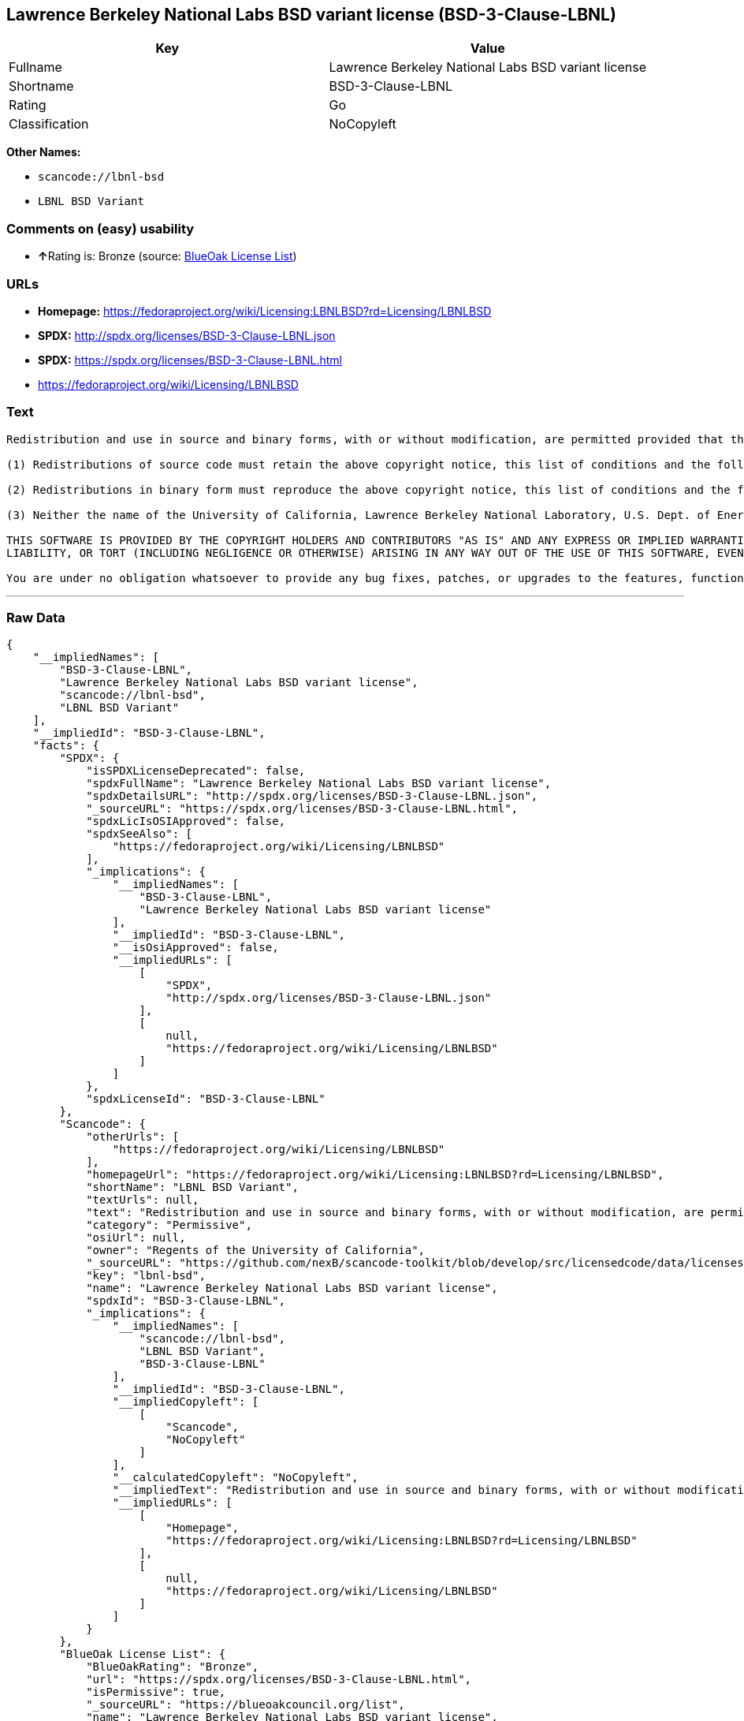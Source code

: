 == Lawrence Berkeley National Labs BSD variant license (BSD-3-Clause-LBNL)

[cols=",",options="header",]
|===
|Key |Value
|Fullname |Lawrence Berkeley National Labs BSD variant license
|Shortname |BSD-3-Clause-LBNL
|Rating |Go
|Classification |NoCopyleft
|===

*Other Names:*

* `+scancode://lbnl-bsd+`
* `+LBNL BSD Variant+`

=== Comments on (easy) usability

* **↑**Rating is: Bronze (source:
https://blueoakcouncil.org/list[BlueOak License List])

=== URLs

* *Homepage:*
https://fedoraproject.org/wiki/Licensing:LBNLBSD?rd=Licensing/LBNLBSD
* *SPDX:* http://spdx.org/licenses/BSD-3-Clause-LBNL.json
* *SPDX:* https://spdx.org/licenses/BSD-3-Clause-LBNL.html
* https://fedoraproject.org/wiki/Licensing/LBNLBSD

=== Text

....
Redistribution and use in source and binary forms, with or without modification, are permitted provided that the following conditions are met:

(1) Redistributions of source code must retain the above copyright notice, this list of conditions and the following disclaimer.

(2) Redistributions in binary form must reproduce the above copyright notice, this list of conditions and the following disclaimer in the documentation and/or other materials provided with the distribution.

(3) Neither the name of the University of California, Lawrence Berkeley National Laboratory, U.S. Dept. of Energy nor the names of its contributors may be used to endorse or promote products derived from this software without specific prior written permission.

THIS SOFTWARE IS PROVIDED BY THE COPYRIGHT HOLDERS AND CONTRIBUTORS "AS IS" AND ANY EXPRESS OR IMPLIED WARRANTIES, INCLUDING, BUT NOT LIMITED TO, THE IMPLIED WARRANTIES OF MERCHANTABILITY AND FITNESS FOR A PARTICULAR PURPOSE ARE DISCLAIMED. IN NO EVENT SHALL THE COPYRIGHT OWNER OR CONTRIBUTORS BE LIABLE FOR ANY DIRECT, INDIRECT, INCIDENTAL, SPECIAL, EXEMPLARY, OR CONSEQUENTIAL DAMAGES (INCLUDING, BUT NOT LIMITED TO, PROCUREMENT OF SUBSTITUTE GOODS OR SERVICES; LOSS OF USE, DATA, OR PROFITS; OR BUSINESS INTERRUPTION) HOWEVER CAUSED AND ON ANY THEORY OF LIABILITY, WHETHER IN CONTRACT, STRICT
LIABILITY, OR TORT (INCLUDING NEGLIGENCE OR OTHERWISE) ARISING IN ANY WAY OUT OF THE USE OF THIS SOFTWARE, EVEN IF ADVISED OF THE POSSIBILITY OF SUCH DAMAGE.

You are under no obligation whatsoever to provide any bug fixes, patches, or upgrades to the features, functionality or performance of the source code ("Enhancements") to anyone; however, if you choose to make your Enhancements available either publicly, or directly to Lawrence Berkeley National Laboratory, without imposing a separate written license agreement for such Enhancements, then you hereby grant the following license: a non-exclusive, royalty-free perpetual license to install, use, modify, prepare derivative works, incorporate into other computer software, distribute, and sublicense such Enhancements or derivative works thereof, in binary and source code form.
....

'''''

=== Raw Data

....
{
    "__impliedNames": [
        "BSD-3-Clause-LBNL",
        "Lawrence Berkeley National Labs BSD variant license",
        "scancode://lbnl-bsd",
        "LBNL BSD Variant"
    ],
    "__impliedId": "BSD-3-Clause-LBNL",
    "facts": {
        "SPDX": {
            "isSPDXLicenseDeprecated": false,
            "spdxFullName": "Lawrence Berkeley National Labs BSD variant license",
            "spdxDetailsURL": "http://spdx.org/licenses/BSD-3-Clause-LBNL.json",
            "_sourceURL": "https://spdx.org/licenses/BSD-3-Clause-LBNL.html",
            "spdxLicIsOSIApproved": false,
            "spdxSeeAlso": [
                "https://fedoraproject.org/wiki/Licensing/LBNLBSD"
            ],
            "_implications": {
                "__impliedNames": [
                    "BSD-3-Clause-LBNL",
                    "Lawrence Berkeley National Labs BSD variant license"
                ],
                "__impliedId": "BSD-3-Clause-LBNL",
                "__isOsiApproved": false,
                "__impliedURLs": [
                    [
                        "SPDX",
                        "http://spdx.org/licenses/BSD-3-Clause-LBNL.json"
                    ],
                    [
                        null,
                        "https://fedoraproject.org/wiki/Licensing/LBNLBSD"
                    ]
                ]
            },
            "spdxLicenseId": "BSD-3-Clause-LBNL"
        },
        "Scancode": {
            "otherUrls": [
                "https://fedoraproject.org/wiki/Licensing/LBNLBSD"
            ],
            "homepageUrl": "https://fedoraproject.org/wiki/Licensing:LBNLBSD?rd=Licensing/LBNLBSD",
            "shortName": "LBNL BSD Variant",
            "textUrls": null,
            "text": "Redistribution and use in source and binary forms, with or without modification, are permitted provided that the following conditions are met:\n\n(1) Redistributions of source code must retain the above copyright notice, this list of conditions and the following disclaimer.\n\n(2) Redistributions in binary form must reproduce the above copyright notice, this list of conditions and the following disclaimer in the documentation and/or other materials provided with the distribution.\n\n(3) Neither the name of the University of California, Lawrence Berkeley National Laboratory, U.S. Dept. of Energy nor the names of its contributors may be used to endorse or promote products derived from this software without specific prior written permission.\n\nTHIS SOFTWARE IS PROVIDED BY THE COPYRIGHT HOLDERS AND CONTRIBUTORS \"AS IS\" AND ANY EXPRESS OR IMPLIED WARRANTIES, INCLUDING, BUT NOT LIMITED TO, THE IMPLIED WARRANTIES OF MERCHANTABILITY AND FITNESS FOR A PARTICULAR PURPOSE ARE DISCLAIMED. IN NO EVENT SHALL THE COPYRIGHT OWNER OR CONTRIBUTORS BE LIABLE FOR ANY DIRECT, INDIRECT, INCIDENTAL, SPECIAL, EXEMPLARY, OR CONSEQUENTIAL DAMAGES (INCLUDING, BUT NOT LIMITED TO, PROCUREMENT OF SUBSTITUTE GOODS OR SERVICES; LOSS OF USE, DATA, OR PROFITS; OR BUSINESS INTERRUPTION) HOWEVER CAUSED AND ON ANY THEORY OF LIABILITY, WHETHER IN CONTRACT, STRICT\nLIABILITY, OR TORT (INCLUDING NEGLIGENCE OR OTHERWISE) ARISING IN ANY WAY OUT OF THE USE OF THIS SOFTWARE, EVEN IF ADVISED OF THE POSSIBILITY OF SUCH DAMAGE.\n\nYou are under no obligation whatsoever to provide any bug fixes, patches, or upgrades to the features, functionality or performance of the source code (\"Enhancements\") to anyone; however, if you choose to make your Enhancements available either publicly, or directly to Lawrence Berkeley National Laboratory, without imposing a separate written license agreement for such Enhancements, then you hereby grant the following license: a non-exclusive, royalty-free perpetual license to install, use, modify, prepare derivative works, incorporate into other computer software, distribute, and sublicense such Enhancements or derivative works thereof, in binary and source code form.\n",
            "category": "Permissive",
            "osiUrl": null,
            "owner": "Regents of the University of California",
            "_sourceURL": "https://github.com/nexB/scancode-toolkit/blob/develop/src/licensedcode/data/licenses/lbnl-bsd.yml",
            "key": "lbnl-bsd",
            "name": "Lawrence Berkeley National Labs BSD variant license",
            "spdxId": "BSD-3-Clause-LBNL",
            "_implications": {
                "__impliedNames": [
                    "scancode://lbnl-bsd",
                    "LBNL BSD Variant",
                    "BSD-3-Clause-LBNL"
                ],
                "__impliedId": "BSD-3-Clause-LBNL",
                "__impliedCopyleft": [
                    [
                        "Scancode",
                        "NoCopyleft"
                    ]
                ],
                "__calculatedCopyleft": "NoCopyleft",
                "__impliedText": "Redistribution and use in source and binary forms, with or without modification, are permitted provided that the following conditions are met:\n\n(1) Redistributions of source code must retain the above copyright notice, this list of conditions and the following disclaimer.\n\n(2) Redistributions in binary form must reproduce the above copyright notice, this list of conditions and the following disclaimer in the documentation and/or other materials provided with the distribution.\n\n(3) Neither the name of the University of California, Lawrence Berkeley National Laboratory, U.S. Dept. of Energy nor the names of its contributors may be used to endorse or promote products derived from this software without specific prior written permission.\n\nTHIS SOFTWARE IS PROVIDED BY THE COPYRIGHT HOLDERS AND CONTRIBUTORS \"AS IS\" AND ANY EXPRESS OR IMPLIED WARRANTIES, INCLUDING, BUT NOT LIMITED TO, THE IMPLIED WARRANTIES OF MERCHANTABILITY AND FITNESS FOR A PARTICULAR PURPOSE ARE DISCLAIMED. IN NO EVENT SHALL THE COPYRIGHT OWNER OR CONTRIBUTORS BE LIABLE FOR ANY DIRECT, INDIRECT, INCIDENTAL, SPECIAL, EXEMPLARY, OR CONSEQUENTIAL DAMAGES (INCLUDING, BUT NOT LIMITED TO, PROCUREMENT OF SUBSTITUTE GOODS OR SERVICES; LOSS OF USE, DATA, OR PROFITS; OR BUSINESS INTERRUPTION) HOWEVER CAUSED AND ON ANY THEORY OF LIABILITY, WHETHER IN CONTRACT, STRICT\nLIABILITY, OR TORT (INCLUDING NEGLIGENCE OR OTHERWISE) ARISING IN ANY WAY OUT OF THE USE OF THIS SOFTWARE, EVEN IF ADVISED OF THE POSSIBILITY OF SUCH DAMAGE.\n\nYou are under no obligation whatsoever to provide any bug fixes, patches, or upgrades to the features, functionality or performance of the source code (\"Enhancements\") to anyone; however, if you choose to make your Enhancements available either publicly, or directly to Lawrence Berkeley National Laboratory, without imposing a separate written license agreement for such Enhancements, then you hereby grant the following license: a non-exclusive, royalty-free perpetual license to install, use, modify, prepare derivative works, incorporate into other computer software, distribute, and sublicense such Enhancements or derivative works thereof, in binary and source code form.\n",
                "__impliedURLs": [
                    [
                        "Homepage",
                        "https://fedoraproject.org/wiki/Licensing:LBNLBSD?rd=Licensing/LBNLBSD"
                    ],
                    [
                        null,
                        "https://fedoraproject.org/wiki/Licensing/LBNLBSD"
                    ]
                ]
            }
        },
        "BlueOak License List": {
            "BlueOakRating": "Bronze",
            "url": "https://spdx.org/licenses/BSD-3-Clause-LBNL.html",
            "isPermissive": true,
            "_sourceURL": "https://blueoakcouncil.org/list",
            "name": "Lawrence Berkeley National Labs BSD variant license",
            "id": "BSD-3-Clause-LBNL",
            "_implications": {
                "__impliedNames": [
                    "BSD-3-Clause-LBNL"
                ],
                "__impliedJudgement": [
                    [
                        "BlueOak License List",
                        {
                            "tag": "PositiveJudgement",
                            "contents": "Rating is: Bronze"
                        }
                    ]
                ],
                "__impliedCopyleft": [
                    [
                        "BlueOak License List",
                        "NoCopyleft"
                    ]
                ],
                "__calculatedCopyleft": "NoCopyleft",
                "__impliedURLs": [
                    [
                        "SPDX",
                        "https://spdx.org/licenses/BSD-3-Clause-LBNL.html"
                    ]
                ]
            }
        }
    },
    "__impliedJudgement": [
        [
            "BlueOak License List",
            {
                "tag": "PositiveJudgement",
                "contents": "Rating is: Bronze"
            }
        ]
    ],
    "__impliedCopyleft": [
        [
            "BlueOak License List",
            "NoCopyleft"
        ],
        [
            "Scancode",
            "NoCopyleft"
        ]
    ],
    "__calculatedCopyleft": "NoCopyleft",
    "__isOsiApproved": false,
    "__impliedText": "Redistribution and use in source and binary forms, with or without modification, are permitted provided that the following conditions are met:\n\n(1) Redistributions of source code must retain the above copyright notice, this list of conditions and the following disclaimer.\n\n(2) Redistributions in binary form must reproduce the above copyright notice, this list of conditions and the following disclaimer in the documentation and/or other materials provided with the distribution.\n\n(3) Neither the name of the University of California, Lawrence Berkeley National Laboratory, U.S. Dept. of Energy nor the names of its contributors may be used to endorse or promote products derived from this software without specific prior written permission.\n\nTHIS SOFTWARE IS PROVIDED BY THE COPYRIGHT HOLDERS AND CONTRIBUTORS \"AS IS\" AND ANY EXPRESS OR IMPLIED WARRANTIES, INCLUDING, BUT NOT LIMITED TO, THE IMPLIED WARRANTIES OF MERCHANTABILITY AND FITNESS FOR A PARTICULAR PURPOSE ARE DISCLAIMED. IN NO EVENT SHALL THE COPYRIGHT OWNER OR CONTRIBUTORS BE LIABLE FOR ANY DIRECT, INDIRECT, INCIDENTAL, SPECIAL, EXEMPLARY, OR CONSEQUENTIAL DAMAGES (INCLUDING, BUT NOT LIMITED TO, PROCUREMENT OF SUBSTITUTE GOODS OR SERVICES; LOSS OF USE, DATA, OR PROFITS; OR BUSINESS INTERRUPTION) HOWEVER CAUSED AND ON ANY THEORY OF LIABILITY, WHETHER IN CONTRACT, STRICT\nLIABILITY, OR TORT (INCLUDING NEGLIGENCE OR OTHERWISE) ARISING IN ANY WAY OUT OF THE USE OF THIS SOFTWARE, EVEN IF ADVISED OF THE POSSIBILITY OF SUCH DAMAGE.\n\nYou are under no obligation whatsoever to provide any bug fixes, patches, or upgrades to the features, functionality or performance of the source code (\"Enhancements\") to anyone; however, if you choose to make your Enhancements available either publicly, or directly to Lawrence Berkeley National Laboratory, without imposing a separate written license agreement for such Enhancements, then you hereby grant the following license: a non-exclusive, royalty-free perpetual license to install, use, modify, prepare derivative works, incorporate into other computer software, distribute, and sublicense such Enhancements or derivative works thereof, in binary and source code form.\n",
    "__impliedURLs": [
        [
            "SPDX",
            "http://spdx.org/licenses/BSD-3-Clause-LBNL.json"
        ],
        [
            null,
            "https://fedoraproject.org/wiki/Licensing/LBNLBSD"
        ],
        [
            "SPDX",
            "https://spdx.org/licenses/BSD-3-Clause-LBNL.html"
        ],
        [
            "Homepage",
            "https://fedoraproject.org/wiki/Licensing:LBNLBSD?rd=Licensing/LBNLBSD"
        ]
    ]
}
....